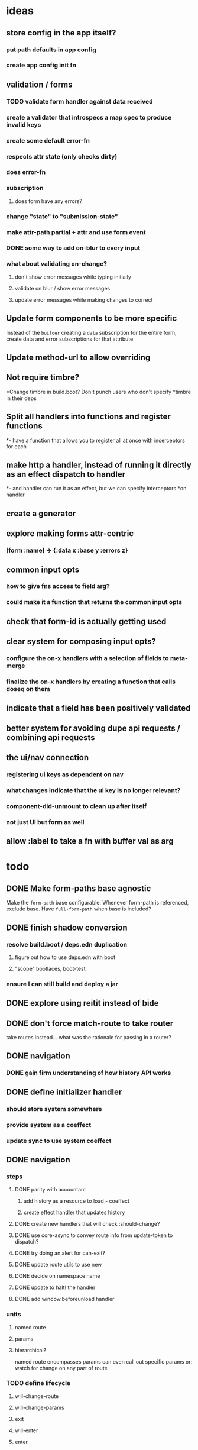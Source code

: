 * ideas
** store config in the app itself?
*** put path defaults in app config
*** create app config init fn
** validation / forms
*** TODO validate form handler against data received 
*** create a validator that introspecs a map spec to produce invalid keys
*** create some default error-fn
*** respects attr state (only checks dirty)
*** does error-fn
*** subscription
**** does form have any errors?
*** change "state" to "submission-state"
*** make attr-path partial + attr and use form event
*** DONE some way to add on-blur to every input
*** what about validating on-change?
**** don't show error messages while typing initially
**** validate on blur / show error messages
**** update error messages while making changes to correct
** Update form components to be more specific
Instead of the ~builder~ creating a ~data~ subscription for the entire
form, create data and error subscriptions for that attribute
** Update method-url to allow overriding
** Not require timbre?
*Change timbre in build.boot? Don't punch users who don't specify
*timbre in their deps
** Split all handlers into functions and register functions
*- have a function that allows you to register all at once with incerceptors for each
** make http a handler, instead of running it directly as an effect dispatch to handler
*- and handler can run it as an effect, but we can specify interceptors
*on handler
** create a generator
** explore making forms attr-centric
*** [form :name] -> {:data x :base y :errors z}
** common input opts
*** how to give fns access to field arg?
*** could make it a function that returns the common input opts
** check that form-id is actually getting used
** clear system for composing input opts?
*** configure the on-x handlers with a selection of fields to meta-merge
*** finalize the on-x handlers by creating a function that calls doseq on them
** indicate that a field has been positively validated
** better system for avoiding dupe api requests / combining api requests
** the ui/nav connection
*** registering ui keys as dependent on nav
*** what changes indicate that the ui key is no longer relevant?
*** component-did-unmount to clean up after itself
*** not just UI but form as well
** allow :label to take a fn with buffer val as arg
* todo
** DONE Make form-paths base agnostic
Make the ~form-path~ base configurable. Whenever form-path is
referenced, exclude base. Have ~full-form-path~ when base is included?
** DONE finish shadow conversion
*** resolve build.boot / deps.edn duplication
**** figure out how to use deps.edn with boot
**** "scope" bootlaces, boot-test
*** ensure I can still build and deploy a jar
** DONE explore using reitit instead of bide
** DONE don't force match-route to take router
take routes instead... what was the rationale for passing in a router?
** DONE navigation
*** DONE gain firm understanding of how history API works
** DONE define initializer handler
*** should store system somewhere
*** provide system as a coeffect
*** update sync to use system coeffect
** DONE navigation
*** steps
**** DONE parity with accountant
***** add history as a resource to load - coeffect
***** create effect handler that updates history
**** DONE create new handlers that will check :should-change?
**** DONE use core-async to convey route info from update-token to dispatch?
**** DONE try doing an alert for can-exit?
**** DONE update route utils to use new
**** DONE decide on namespace name
**** DONE update to halt! the handler
**** DONE add window.beforeunload handler
*** units
**** named route
**** params
**** hierarchical?
named route encompasses params
can even call out specific params
or: watch for change on any part of route
*** TODO define lifecycle
**** will-change-route
**** will-change-params
**** exit
**** will-enter
**** enter
*** accountant integration
**** copy the prevent-reload-on-known-path code
**** unset the navigate listener key
**** set it to my listener
**** new listener dispatches NAV-CLICK
***** NAV-CLICK handles should-exit
***** results in:
****** (.history setToken) (effect handler)
****** indicate skipping should-exit
**** other events dispatch NAV
** DONE examine route dispatching
*** display alerts for certain transitions
- integrate accountant into re-frame? make pushstate an effect?
*** potential for caching
*** how to manage state teardown
*** introduce the concept of route enter/exit/update
*** instead of making it route-centric, make it navigation-centric
**** replace accountant
**** allow some way to define:
***** additional effects or handlers to trigger on route change
****** loading data
****** sending metrics
***** guards that can prevent route changes
***** flow:
- user clicks link or a :nav event is triggered somehow
- :nav event interceptor checks for :pre definitions
- :pre definitions can be effectful and can prevent :nav effect
- :nav effect is to: call setToken, clean up exits, perform entrances
** TODO distinguish exit/change from unload
** TODO route lifecycle hierarchy
*** register changes to fire on ANY change
** TODO consider finer-grained route lifecycle
- can go from route a to route b? (insufficient privileges)
** TODO investigate keyword inheritance to specify a sync adapter
the end result is to have a sync-dispatch function in the config,
which is then accessible in the db

** TODO make sync requests easy to debug
** TODO generic db updating handling special keys
*** vector of maps
*** keys
**** :entity
**** TODO :page should get folded in
**** user should be able to specify own keys
**** store db updaters / key handlers in the app db?
** TODO accountant / routing not handling different query strings
** DELETE lifecycle
*** update to indicate deleting
*** update with response
** TODO document sweet-tooth.frontend.core
** TODO config
*** does it make sense to use duct for config?
** TODO make routed entity a sub
[[file:~/projects/web/sweet-tooth/frontend/src/sweet_tooth/frontend/routes/utils.cljc::(defn%20routed-entity][routed entity code]]
** DONE routed entity parseInt is a code smell, should only have to call once
subscribers should not have to know how to parse routed vars
[[file:~/projects/web/grateful-place-3/src/frontend/grateful_place/subs.cljs::(let%20%5B%5D)%20(stru/routed-entity%20db%20:topic%20:topic-id%20js/parseInt)))][gp3 routed entity]]
